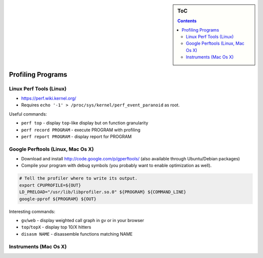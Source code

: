.. sidebar:: ToC

   .. contents::


.. _how-to-profile-programs:

Profiling Programs
------------------

Linux Perf Tools (Linux)
~~~~~~~~~~~~~~~~~~~~~~~~

*  https://perf.wiki.kernel.org/
*  Requires ``echo '-1' > /proc/sys/kernel/perf_event_paranoid`` as root.

Useful commands:

*  ``perf top`` - display ``top``-like display but on function granularity
*  ``perf record PROGRAM`` - execute PROGRAM with profiling
*  ``perf report PROGRAM`` - display report for PROGRAM

Google Perftools (Linux, Mac Os X)
~~~~~~~~~~~~~~~~~~~~~~~~~~~~~~~~~~

*  Download and install http://code.google.com/p/gperftools/ (also available through Ubuntu/Debian packages)
*  Compile your program with debug symbols (you probably want to enable optimization as well).

.. code-block:: console

    # Tell the profiler where to write its output.
    export CPUPROFILE=${OUT}
    LD_PRELOAD="/usr/lib/libprofiler.so.0" ${PROGRAM} ${COMMAND_LINE}
    google-pprof ${PROGRAM} ${OUT}

Interesting commands:

*  ``gv``/``web`` - display weighted call graph in gv or in your browser
*  ``top``/``topX`` - display top 10/X hitters
*  ``disasm NAME`` - disassemble functions matching NAME

Instruments (Mac Os X)
~~~~~~~~~~~~~~~~~~~~~~


